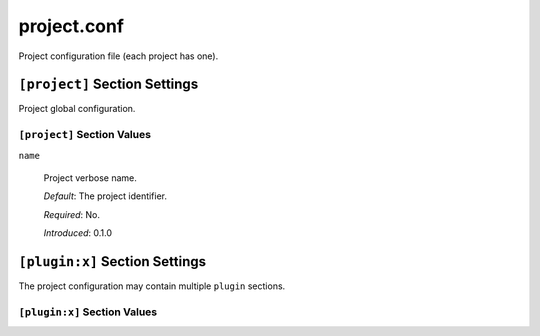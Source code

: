 project.conf
============

Project configuration file (each project has one).

``[project]`` Section Settings
------------------------------

Project global configuration.

``[project]`` Section Values
~~~~~~~~~~~~~~~~~~~~~~~~~~~~~

``name``

  Project verbose name.

  *Default*: The project identifier.

  *Required*: No.

  *Introduced*: 0.1.0


``[plugin:x]`` Section Settings
-------------------------------

The project configuration may contain multiple ``plugin`` sections.

``[plugin:x]`` Section Values
~~~~~~~~~~~~~~~~~~~~~~~~~~~~~


